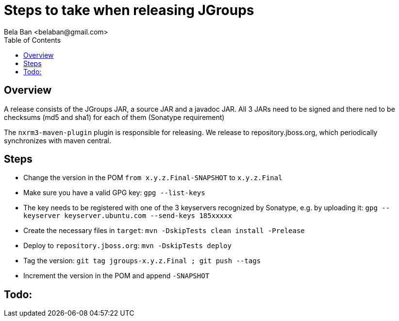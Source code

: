 

= Steps to take when releasing JGroups
:author: Bela Ban <belaban@gmail.com>
:toc2:
:toclevels: 3
:icons:
:homepage: http://www.jgroups.org
:source-highlighter: pygments

== Overview

A release consists of the JGroups JAR, a source JAR and a javadoc JAR. All 3 JARs need to be signed and there ned to be
checksums (md5 and sha1) for each of them (Sonatype requirement)

The `nxrm3-maven-plugin` plugin is responsible for releasing. We release to repository.jboss.org, which periodically
synchronizes with maven central.

== Steps

* Change the version in the POM `from x.y.z.Final-SNAPSHOT` to `x.y.z.Final`

* Make sure you have a valid GPG key: `gpg --list-keys`

* The key needs to be registered with one of the 3 keyservers recognized by Sonatype, e.g. by uploading it:
  `gpg --keyserver keyserver.ubuntu.com --send-keys 185xxxxx`

* Create the necessary files in `target`: `mvn -DskipTests clean install -Prelease`

* Deploy to `repository.jboss.org`: `mvn -DskipTests deploy`

* Tag the version: `git tag jgroups-x.y.z.Final ; git push --tags`

* Increment the version in the POM and append `-SNAPSHOT`


== Todo: